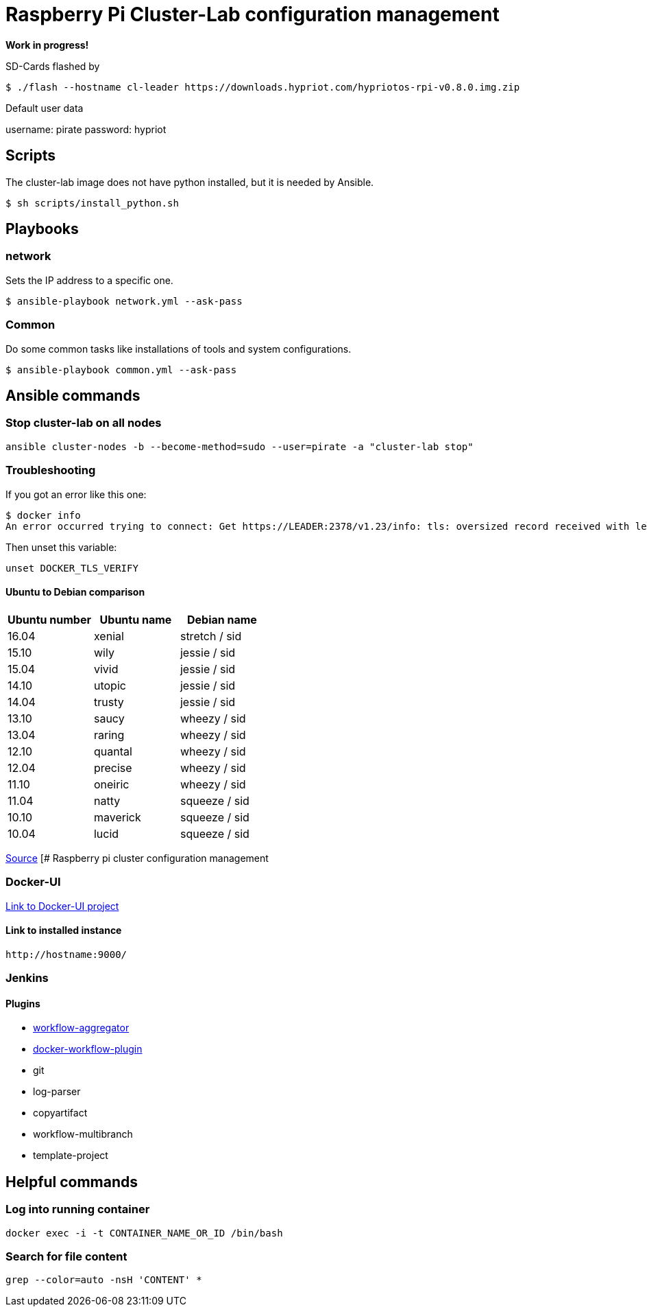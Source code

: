 # Raspberry Pi Cluster-Lab configuration management

**Work in progress!**

SD-Cards flashed by

[source,shell]
----
$ ./flash --hostname cl-leader https://downloads.hypriot.com/hypriotos-rpi-v0.8.0.img.zip
----

Default user data

username: pirate
password: hypriot

## Scripts

The cluster-lab image does not have python installed, but it is needed by Ansible.

----
$ sh scripts/install_python.sh
----

## Playbooks

### network

Sets the IP address to a specific one.

[source,shell]
----
$ ansible-playbook network.yml --ask-pass
----

### Common

Do some common tasks like installations of tools and system configurations.

[source,shell]
----
$ ansible-playbook common.yml --ask-pass
----

## Ansible commands

### Stop cluster-lab on all nodes

[source,shell]
----
ansible cluster-nodes -b --become-method=sudo --user=pirate -a "cluster-lab stop"
----

### Troubleshooting

If you got an error like this one:

[source,shell]
----
$ docker info
An error occurred trying to connect: Get https://LEADER:2378/v1.23/info: tls: oversized record received with length 20527
----

Then unset this variable:

[source,shell]
----
unset DOCKER_TLS_VERIFY
----

#### Ubuntu to Debian comparison

|===
|Ubuntu number | Ubuntu name | Debian name

|16.04
|xenial
|stretch / sid

|15.10
|wily
|jessie  / sid

|15.04
|vivid
|jessie  / sid

|14.10
|utopic
|jessie  / sid

|14.04
|trusty
|jessie  / sid

|13.10
|saucy
|wheezy  / sid

|13.04
|raring
|wheezy  / sid

|12.10
|quantal
|wheezy  / sid

|12.04
|precise
|wheezy  / sid

|11.10
|oneiric
|wheezy  / sid

|11.04
|natty
|squeeze / sid

|10.10
|maverick
|squeeze / sid

|10.04
|lucid
|squeeze / sid
|===

http://askubuntu.com/questions/445487/which-ubuntu-version-is-equivalent-to-debian-squeeze[Source]
[# Raspberry pi cluster configuration management

### Docker-UI

https://github.com/kevana/ui-for-docker[Link to Docker-UI project]

#### Link to installed instance

[source,shell]
----
http://hostname:9000/
----

### Jenkins

#### Plugins

- https://github.com/jenkinsci/workflow-aggregator-plugin/tree/master/demo[workflow-aggregator]
- https://github.com/jenkinsci/docker-workflow-plugin[docker-workflow-plugin]
- git
- log-parser
- copyartifact
- workflow-multibranch
- template-project

## Helpful commands

### Log into running container

[source,shell]
----
docker exec -i -t CONTAINER_NAME_OR_ID /bin/bash
----

### Search for file content

[source,shell]
----
grep --color=auto -nsH 'CONTENT' *
----

